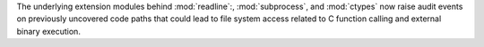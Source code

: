 The underlying extension modules behind :mod:`readline`:, :mod:`subprocess`,
and :mod:`ctypes` now raise audit events on previously uncovered code paths
that could lead to file system access related to C function calling and
external binary execution.
